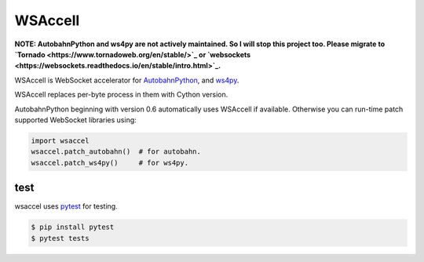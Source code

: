 WSAccell
=========

**NOTE: AutobahnPython and ws4py are not actively maintained. So I will stop this project too.
Please migrate to `Tornado <https://www.tornadoweb.org/en/stable/>`_ or
`websockets <https://websockets.readthedocs.io/en/stable/intro.html>`_.**


WSAccell is WebSocket accelerator for `AutobahnPython <https://autobahn.readthedocs.io/en/latest/>`_,
and `ws4py <https://github.com/Lawouach/WebSocket-for-Python>`_.

WSAccell replaces per-byte process in them with Cython version.

AutobahnPython beginning with version 0.6 automatically uses WSAccell if available.
Otherwise you can run-time patch supported WebSocket libraries using:

.. code-block:: python

    import wsaccel
    wsaccel.patch_autobahn()  # for autobahn.
    wsaccel.patch_ws4py()     # for ws4py.


test
----

wsaccel uses `pytest <https://pytest.org/>`_ for testing.

.. code-block:: console

    $ pip install pytest
    $ pytest tests
